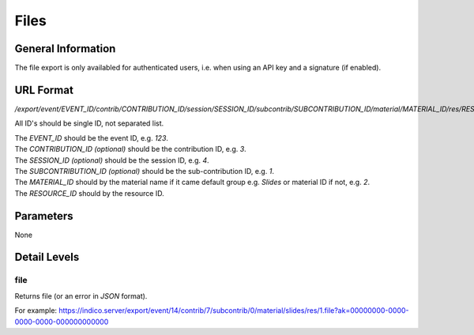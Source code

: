 Files
=====

General Information
-------------------

The file export is only availabled for authenticated users, i.e. when
using an API key and a signature (if enabled).


URL Format
----------
*/export/event/EVENT_ID/contrib/CONTRIBUTION_ID/session/SESSION_ID/subcontrib/SUBCONTRIBUTION_ID/material/MATERIAL_ID/res/RESOURCE_ID.TYPE*

All ID's should be single ID, not separated list.

| The *EVENT_ID* should be the event ID, e.g. *123*.
| The *CONTRIBUTION_ID* *(optional)* should be the contribution ID, e.g. *3*.
| The *SESSION_ID*  *(optional)* should be the session ID, e.g. *4*.
| The *SUBCONTRIBUTION_ID* *(optional)* should be the sub-contribution ID, e.g. *1*.
| The *MATERIAL_ID* should by the material name if it came default group e.g. *Slides* or material ID if not, e.g. *2*.
| The *RESOURCE_ID* should by the resource ID.


Parameters
----------

None


Detail Levels
-------------

file
~~~~~

Returns file (or an error in *JSON* format).

For example: https://indico.server/export/event/14/contrib/7/subcontrib/0/material/slides/res/1.file?ak=00000000-0000-0000-0000-000000000000 

